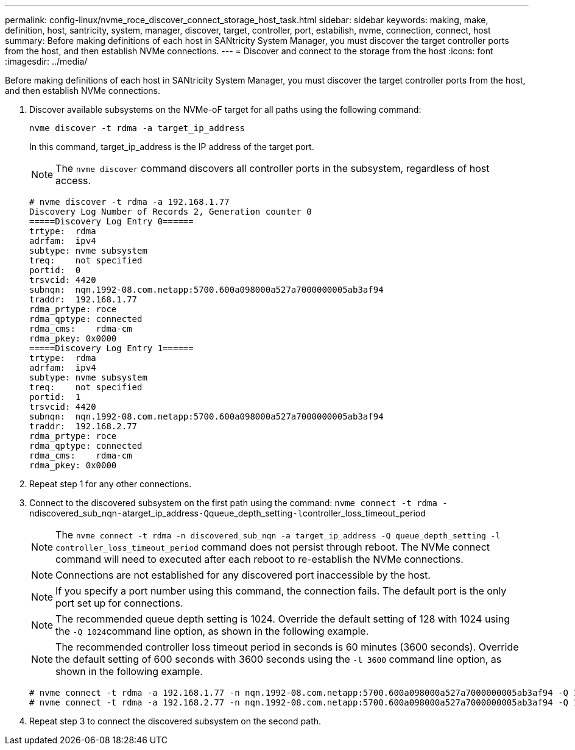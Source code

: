 ---
permalink: config-linux/nvme_roce_discover_connect_storage_host_task.html
sidebar: sidebar
keywords: making, make, definition, host, santricity, system, manager, discover, target, controller, port, estabilish, nvme, connection, connect, host
summary: Before making definitions of each host in SANtricity System Manager, you must discover the target controller ports from the host, and then establish NVMe connections.
---
= Discover and connect to the storage from the host
:icons: font
:imagesdir: ../media/

[.lead]
Before making definitions of each host in SANtricity System Manager, you must discover the target controller ports from the host, and then establish NVMe connections.

. Discover available subsystems on the NVMe-oF target for all paths using the following command:
+
----
nvme discover -t rdma -a target_ip_address
----
+
In this command, target_ip_address is the IP address of the target port.
+
NOTE: The `nvme discover` command discovers all controller ports in the subsystem, regardless of host access.
+
----
# nvme discover -t rdma -a 192.168.1.77
Discovery Log Number of Records 2, Generation counter 0
=====Discovery Log Entry 0======
trtype:  rdma
adrfam:  ipv4
subtype: nvme subsystem
treq:    not specified
portid:  0
trsvcid: 4420
subnqn:  nqn.1992-08.com.netapp:5700.600a098000a527a7000000005ab3af94
traddr:  192.168.1.77
rdma_prtype: roce
rdma_qptype: connected
rdma_cms:    rdma-cm
rdma_pkey: 0x0000
=====Discovery Log Entry 1======
trtype:  rdma
adrfam:  ipv4
subtype: nvme subsystem
treq:    not specified
portid:  1
trsvcid: 4420
subnqn:  nqn.1992-08.com.netapp:5700.600a098000a527a7000000005ab3af94
traddr:  192.168.2.77
rdma_prtype: roce
rdma_qptype: connected
rdma_cms:    rdma-cm
rdma_pkey: 0x0000
----

. Repeat step 1 for any other connections.
. Connect to the discovered subsystem on the first path using the command: ``nvme connect -t rdma -n``discovered_sub_nqn``-a``target_ip_address``-Q``queue_depth_setting``-l``controller_loss_timeout_period
+
NOTE: The `nvme connect -t rdma -n discovered_sub_nqn -a target_ip_address -Q queue_depth_setting -l controller_loss_timeout_period` command does not persist through reboot. The NVMe connect command will need to executed after each reboot to re-establish the NVMe connections.
+
NOTE: Connections are not established for any discovered port inaccessible by the host.
+
NOTE: If you specify a port number using this command, the connection fails. The default port is the only port set up for connections.
+
NOTE: The recommended queue depth setting is 1024. Override the default setting of 128 with 1024 using the ``-Q 1024``command line option, as shown in the following example.
+
NOTE: The recommended controller loss timeout period in seconds is 60 minutes (3600 seconds). Override the default setting of 600 seconds with 3600 seconds using the `-l 3600` command line option, as shown in the following example.
+
----

# nvme connect -t rdma -a 192.168.1.77 -n nqn.1992-08.com.netapp:5700.600a098000a527a7000000005ab3af94 -Q 1024 -l 3600
# nvme connect -t rdma -a 192.168.2.77 -n nqn.1992-08.com.netapp:5700.600a098000a527a7000000005ab3af94 -Q 1024 -l 3600
----

. Repeat step 3 to connect the discovered subsystem on the second path.
